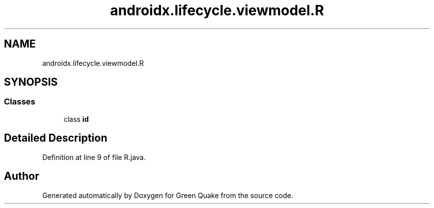 .TH "androidx.lifecycle.viewmodel.R" 3 "Thu Apr 29 2021" "Version 1.0" "Green Quake" \" -*- nroff -*-
.ad l
.nh
.SH NAME
androidx.lifecycle.viewmodel.R
.SH SYNOPSIS
.br
.PP
.SS "Classes"

.in +1c
.ti -1c
.RI "class \fBid\fP"
.br
.in -1c
.SH "Detailed Description"
.PP 
Definition at line 9 of file R\&.java\&.

.SH "Author"
.PP 
Generated automatically by Doxygen for Green Quake from the source code\&.
